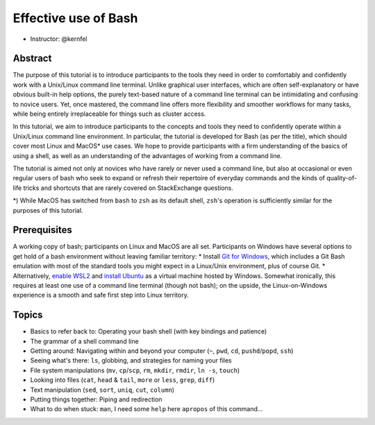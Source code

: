 Effective use of Bash
---------------------

- Instructor: @kernfel

Abstract
~~~~~~~~
The purpose of this tutorial is to introduce participants to the tools they need in order to comfortably and confidently work with a Unix/Linux command line terminal. Unlike graphical user interfaces, which are often self-explanatory or have obvious built-in help options, the purely text-based nature of a command line terminal can be intimidating and confusing to novice users. Yet, once mastered, the command line offers more flexibility and smoother workflows for many tasks, while being entirely irreplaceable for things such as cluster access.

In this tutorial, we aim to introduce participants to the concepts and tools they need to confidently operate within a Unix/Linux command line environment. In particular, the tutorial is developed for Bash (as per the title), which should cover most Linux and MacOS* use cases. We hope to provide participants with a firm understanding of the basics of using a shell, as well as an understanding of the advantages of working from a command line.

The tutorial is aimed not only at novices who have rarely or never used a command line, but also at occasional or even regular users of bash who seek to expand or refresh their repertoire of everyday commands and the kinds of quality-of-life tricks and shortcuts that are rarely covered on StackExchange questions.

*) While MacOS has switched from ``bash`` to ``zsh`` as its default shell, ``zsh``'s operation is sufficiently similar for the purposes of this tutorial.

Prerequisites
~~~~~~~~~~~~~
A working copy of bash; participants on Linux and MacOS are all set.
Participants on Windows have several options to get hold of a bash environment without leaving familiar territory:
* Install `Git for Windows <https://gitforwindows.org/>`_, which includes a Git Bash emulation with most of the standard tools you might expect in a Linux/Unix environment, plus of course Git.
* Alternatively, `enable WSL2 <https://docs.microsoft.com/en-us/windows/wsl/install-win10#install-the-windows-subsystem-for-linux>`_ and `install Ubuntu <https://www.microsoft.com/en-gb/p/ubuntu/9nblggh4msv6>`_ as a virtual machine hosted by Windows. Somewhat ironically, this requires at least one use of a command line terminal (though not bash); on the upside, the Linux-on-Windows experience is a smooth and safe first step into Linux territory.

Topics
~~~~~~
* Basics to refer back to: Operating your bash shell (with key bindings and patience)
* The grammar of a shell command line
* Getting around: Navigating within and beyond your computer (``~``, ``pwd``, ``cd``, ``pushd``/``popd``, ``ssh``)
* Seeing what's there: ``ls``, globbing, and strategies for naming your files
* File system manipulations (``mv``, ``cp``/``scp``, ``rm``, ``mkdir``, ``rmdir``, ``ln -s``, ``touch``)
* Looking into files (``cat``, ``head`` & ``tail``, ``more`` or ``less``, ``grep``, ``diff``)
* Text manipulation (``sed``, ``sort``, ``uniq``, ``cut``, ``column``)
* Putting things together: Piping and redirection
* What to do when stuck: ``man``, I need some ``help`` here ``apropos`` of this command...
